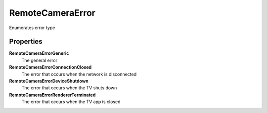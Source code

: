 RemoteCameraError
=====================

Enumerates error type

Properties
----------

**RemoteCameraErrorGeneric**
	The general error

**RemoteCameraErrorConnectionClosed**
    The error that occurs when the network is disconnected

**RemoteCameraErrorDeviceShutdown**
    The error that occurs when the TV shuts down

**RemoteCameraErrorRendererTerminated**
    The error that occurs when the TV app is closed
